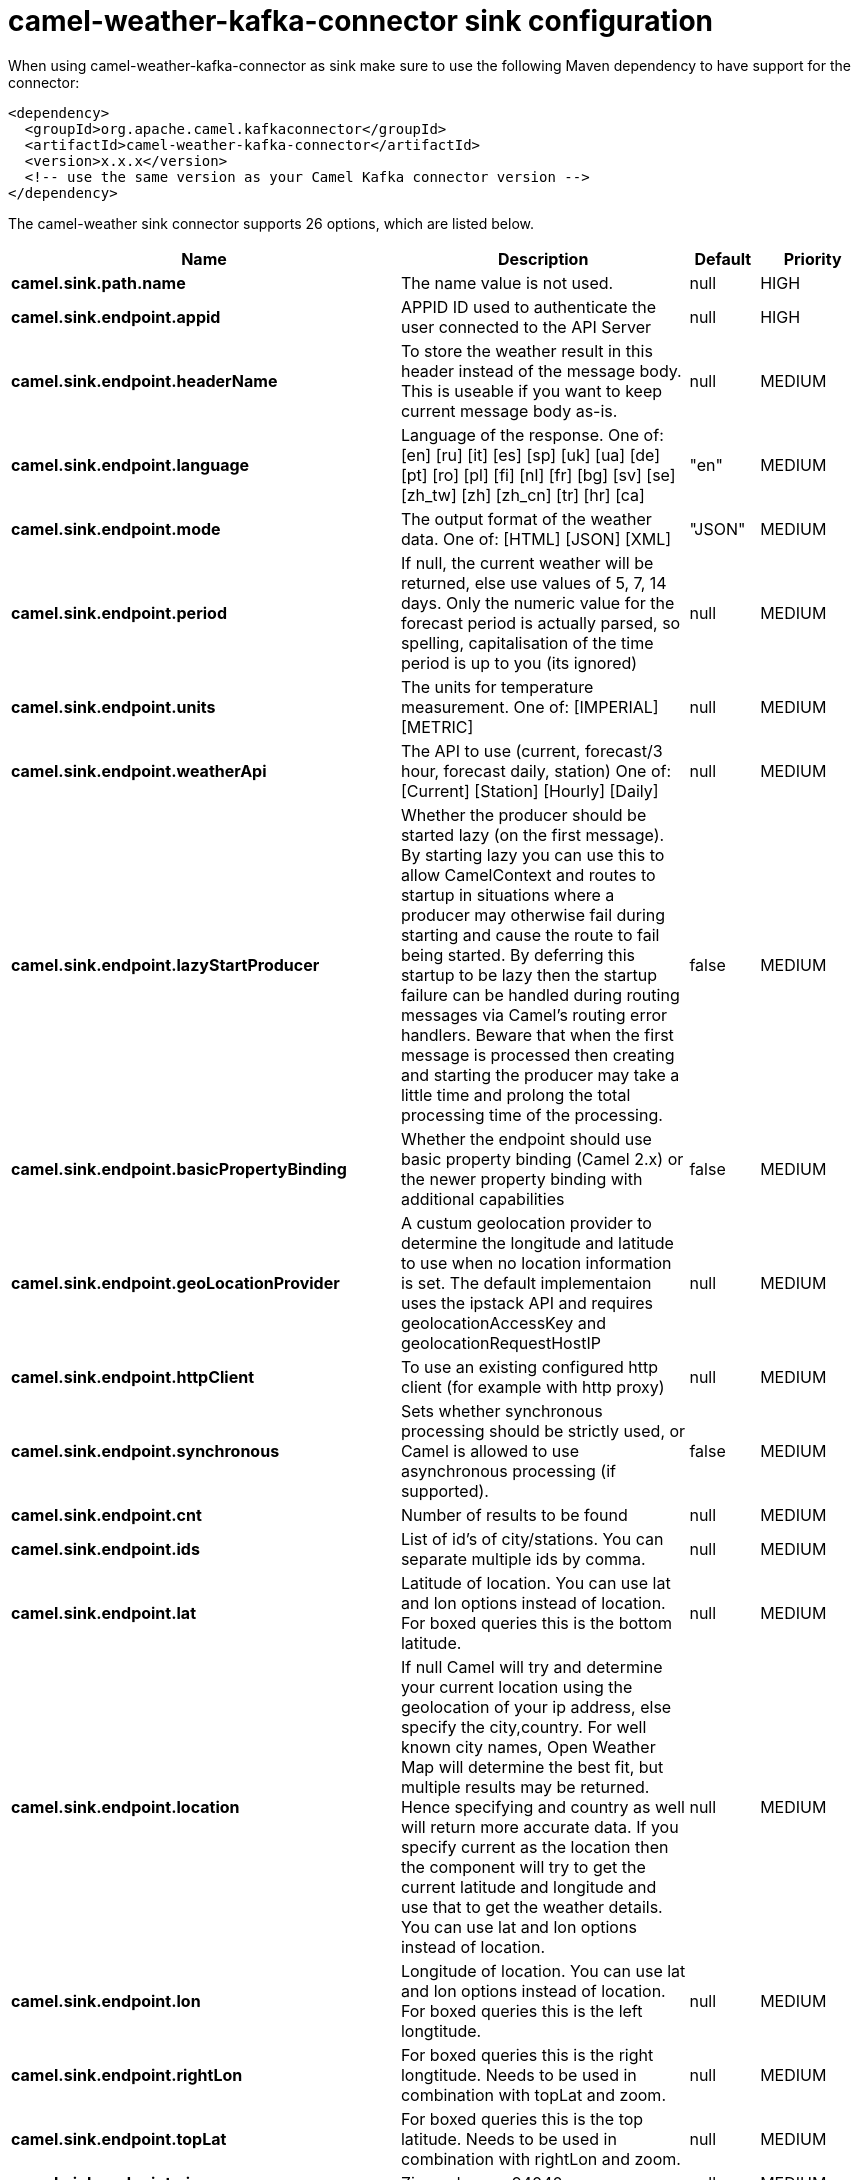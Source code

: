 // kafka-connector options: START
[[camel-weather-kafka-connector-sink]]
= camel-weather-kafka-connector sink configuration

When using camel-weather-kafka-connector as sink make sure to use the following Maven dependency to have support for the connector:

[source,xml]
----
<dependency>
  <groupId>org.apache.camel.kafkaconnector</groupId>
  <artifactId>camel-weather-kafka-connector</artifactId>
  <version>x.x.x</version>
  <!-- use the same version as your Camel Kafka connector version -->
</dependency>
----


The camel-weather sink connector supports 26 options, which are listed below.



[width="100%",cols="2,5,^1,2",options="header"]
|===
| Name | Description | Default | Priority
| *camel.sink.path.name* | The name value is not used. | null | HIGH
| *camel.sink.endpoint.appid* | APPID ID used to authenticate the user connected to the API Server | null | HIGH
| *camel.sink.endpoint.headerName* | To store the weather result in this header instead of the message body. This is useable if you want to keep current message body as-is. | null | MEDIUM
| *camel.sink.endpoint.language* | Language of the response. One of: [en] [ru] [it] [es] [sp] [uk] [ua] [de] [pt] [ro] [pl] [fi] [nl] [fr] [bg] [sv] [se] [zh_tw] [zh] [zh_cn] [tr] [hr] [ca] | "en" | MEDIUM
| *camel.sink.endpoint.mode* | The output format of the weather data. One of: [HTML] [JSON] [XML] | "JSON" | MEDIUM
| *camel.sink.endpoint.period* | If null, the current weather will be returned, else use values of 5, 7, 14 days. Only the numeric value for the forecast period is actually parsed, so spelling, capitalisation of the time period is up to you (its ignored) | null | MEDIUM
| *camel.sink.endpoint.units* | The units for temperature measurement. One of: [IMPERIAL] [METRIC] | null | MEDIUM
| *camel.sink.endpoint.weatherApi* | The API to use (current, forecast/3 hour, forecast daily, station) One of: [Current] [Station] [Hourly] [Daily] | null | MEDIUM
| *camel.sink.endpoint.lazyStartProducer* | Whether the producer should be started lazy (on the first message). By starting lazy you can use this to allow CamelContext and routes to startup in situations where a producer may otherwise fail during starting and cause the route to fail being started. By deferring this startup to be lazy then the startup failure can be handled during routing messages via Camel's routing error handlers. Beware that when the first message is processed then creating and starting the producer may take a little time and prolong the total processing time of the processing. | false | MEDIUM
| *camel.sink.endpoint.basicPropertyBinding* | Whether the endpoint should use basic property binding (Camel 2.x) or the newer property binding with additional capabilities | false | MEDIUM
| *camel.sink.endpoint.geoLocationProvider* | A custum geolocation provider to determine the longitude and latitude to use when no location information is set. The default implementaion uses the ipstack API and requires geolocationAccessKey and geolocationRequestHostIP | null | MEDIUM
| *camel.sink.endpoint.httpClient* | To use an existing configured http client (for example with http proxy) | null | MEDIUM
| *camel.sink.endpoint.synchronous* | Sets whether synchronous processing should be strictly used, or Camel is allowed to use asynchronous processing (if supported). | false | MEDIUM
| *camel.sink.endpoint.cnt* | Number of results to be found | null | MEDIUM
| *camel.sink.endpoint.ids* | List of id's of city/stations. You can separate multiple ids by comma. | null | MEDIUM
| *camel.sink.endpoint.lat* | Latitude of location. You can use lat and lon options instead of location. For boxed queries this is the bottom latitude. | null | MEDIUM
| *camel.sink.endpoint.location* | If null Camel will try and determine your current location using the geolocation of your ip address, else specify the city,country. For well known city names, Open Weather Map will determine the best fit, but multiple results may be returned. Hence specifying and country as well will return more accurate data. If you specify current as the location then the component will try to get the current latitude and longitude and use that to get the weather details. You can use lat and lon options instead of location. | null | MEDIUM
| *camel.sink.endpoint.lon* | Longitude of location. You can use lat and lon options instead of location. For boxed queries this is the left longtitude. | null | MEDIUM
| *camel.sink.endpoint.rightLon* | For boxed queries this is the right longtitude. Needs to be used in combination with topLat and zoom. | null | MEDIUM
| *camel.sink.endpoint.topLat* | For boxed queries this is the top latitude. Needs to be used in combination with rightLon and zoom. | null | MEDIUM
| *camel.sink.endpoint.zip* | Zip-code, e.g. 94040,us | null | MEDIUM
| *camel.sink.endpoint.zoom* | For boxed queries this is the zoom. Needs to be used in combination with rightLon and topLat. | null | MEDIUM
| *camel.sink.endpoint.geolocationAccessKey* | The geolocation service now needs an accessKey to be used | null | HIGH
| *camel.sink.endpoint.geolocationRequestHostIP* | The geolocation service now needs to specify the IP associated to the accessKey you're using | null | HIGH
| *camel.component.weather.lazyStartProducer* | Whether the producer should be started lazy (on the first message). By starting lazy you can use this to allow CamelContext and routes to startup in situations where a producer may otherwise fail during starting and cause the route to fail being started. By deferring this startup to be lazy then the startup failure can be handled during routing messages via Camel's routing error handlers. Beware that when the first message is processed then creating and starting the producer may take a little time and prolong the total processing time of the processing. | false | MEDIUM
| *camel.component.weather.basicPropertyBinding* | Whether the component should use basic property binding (Camel 2.x) or the newer property binding with additional capabilities | false | MEDIUM
|===
// kafka-connector options: END
